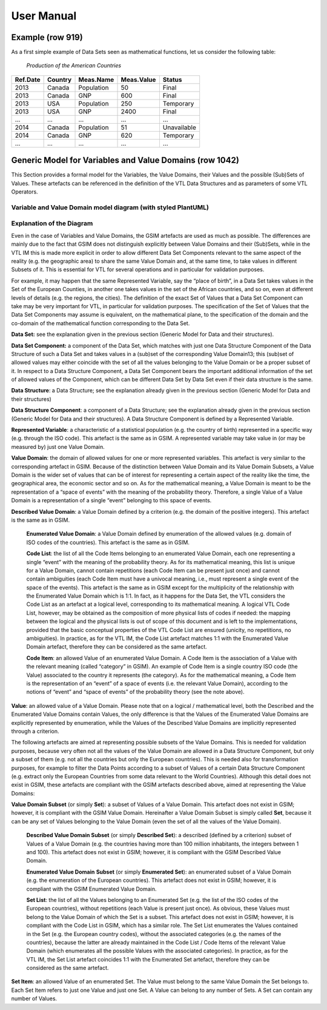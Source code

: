#####################
User Manual
#####################

Example (row 919) 
===========================
As a first simple example of Data Sets seen as mathematical functions, let us consider the following table:

   *Production of the American Countries*

+--------------+-------------+---------------+----------------+--------------+
| **Ref.Date** | **Country** | **Meas.Name** | **Meas.Value** | **Status**   |
|              |             |               |                |              |
+==============+=============+===============+================+==============+
| 2013         | Canada      | Population    | 50             | Final        |
+--------------+-------------+---------------+----------------+--------------+
| 2013         | Canada      | GNP           | 600            | Final        |
+--------------+-------------+---------------+----------------+--------------+
| 2013         | USA         | Population    | 250            | Temporary    |
+--------------+-------------+---------------+----------------+--------------+
| 2013         | USA         | GNP           | 2400           | Final        |
+--------------+-------------+---------------+----------------+--------------+
| …            | …           | …             | …              | …            |
+--------------+-------------+---------------+----------------+--------------+
| 2014         | Canada      | Population    | 51             | Unavailable  |
+--------------+-------------+---------------+----------------+--------------+
| 2014         | Canada      | GNP           | 620            | Temporary    |
+--------------+-------------+---------------+----------------+--------------+
| …            | …           | …             | …              | …            |
+--------------+-------------+---------------+----------------+--------------+

Generic Model for Variables and Value Domains (row 1042)
===========================================================
This Section provides a formal model for the Variables, the Value Domains, their Values and the possible (Sub)Sets of Values. 
These artefacts can be referenced in the definition of the VTL Data Structures and as parameters of some VTL Operators.


Variable and Value Domain model diagram (with styled PlantUML)
----------------------------------------------------------------

.. uml::

    @startuml
            skinparam SameClassWidth true
            skinparam linetype ortho

            SetItem "0..N" -u- "1..1" Value
            SetItem "1..N" -u-* "1..1" SetList
            SetList "1..1" -u- "1..1" EnumeratedSet
    
            CodeItem -u-|> Value
            CodeItem "1..N" -u-* "1..1" CodeList
            CodeList "1..1" -u- "1..1" EnumeratedValueDomain
    
            Value "1..N" -u- "1..1" DescribedValueDomain
            Value "1..N" -u- "1..1" DescribedSet
    
            DescribedValueDomain -u-|> ValueDomain
            EnumeratedValueDomain -u-|>  ValueDomain
    
            EnumeratedSet -u-|> ValueDomainSubset
            DescribedSet -u-|> ValueDomainSubset
            ValueDomain "1..1" -r- "0..N" ValueDomainSubset
            ValueDomain "1..1" -u- "0..N" RepresentedVariable
    
            DataStructure "1..1" -r- "0..N" DataSet
            DataStructure *-- "1..N" DataStructureComponent
            DataSet *-d- "1..N" DataSetComponent
            DataSetComponent "0..N" -l- "1..1" DataStructureComponent
            ValueDomainSubset "1..1" -u- "0..N" DataSetComponent
            RepresentedVariable "1..1" -r- "0..N" DataStructureComponent
    @enduml


Explanation of the Diagram
--------------------------------------------------------
Even in the case of Variables and Value Domains, the GSIM artefacts are used as much as possible. The differences are mainly due 
to the fact that GSIM does not distinguish explicitly between Value Domains and their (Sub)Sets, while in the VTL IM this is made more explicit in
order to allow different Data Set Components relevant to the same aspect of the reality (e.g. the geographic area) to share the same Value Domain and, 
at the same time, to take values in different Subsets of it. This is essential for VTL for several operations and in particular for validation purposes. 

For example, it may happen that the same Represented Variable, say the “place of birth”, in a Data Set takes values in the Set of the European Counties, 
in another one takes values in the set of the African countries, and so on, even at different levels of details (e.g. the regions, the cities). 
The definition of the exact Set of Values that a Data Set Component can take may be very important for VTL, in particular for validation purposes.
The specification of the Set of Values that the Data Set Components may assume is equivalent, on the mathematical plane, 
to the specification of the domain and the co-domain of the mathematical function corresponding to the Data Set.

**Data Set:** see the explanation given in the previous section (Generic Model for Data and their structures).

**Data Set Component:** a component of the Data Set, which matches with just one Data Structure Component of the Data Structure 
of such a Data Set and takes values in a (sub)set of the corresponding Value Domain13; this (sub)set of allowed values may either coincide with
the set of all the values belonging to the Value Domain or be a proper subset of it. In respect to a Data Structure Component, 
a Data Set Component bears the important additional information of the set of allowed values of the Component, which can be different Data Set by
Data Set even if their data structure is the same.

**Data Structure**: a Data Structure; see the explanation already given
in the previous section (Generic Model for Data and their structures)

**Data Structure Component**: a component of a Data Structure; see the
explanation already given in the previous section (Generic Model for
Data and their structures). A Data Structure Component is defined by a
Represented Variable.

**Represented Variable**: a characteristic of a statistical population
(e.g. the country of birth) represented in a specific way (e.g. through
the ISO code). This artefact is the same as in GSIM. A represented
variable may take value in (or may be measured by) just one Value
Domain.

**Value Domain**: the domain of allowed values for one or more
represented variables. This artefact is very similar to the
corresponding artefact in GSIM. Because of the distinction between Value
Domain and its Value Domain Subsets, a Value Domain is the wider set of
values that can be of interest for representing a certain aspect of the
reality like the time, the geographical area, the economic sector and so
on. As for the mathematical meaning, a Value Domain is meant to be the
representation of a “space of events” with the meaning of the
probability theory. Therefore, a single Value of a Value Domain is
a representation of a single “event” belonging to this space of events.

**Described Value Domain**: a Value Domain defined by a criterion
(e.g. the domain of the positive integers). This artefact is the same
as in GSIM.

    **Enumerated Value Domain**: a Value Domain defined by enumeration of
    the allowed values (e.g. domain of ISO codes of the countries). This
    artefact is the same as in GSIM.
    
    **Code List**: the list of all the Code Items belonging to an
    enumerated Value Domain, each one representing a single “event” with
    the meaning of the probability theory. As for its mathematical
    meaning, this list is unique for a Value Domain, cannot contain
    repetitions (each Code Item can be present just once) and cannot
    contain ambiguities (each Code Item must have a univocal meaning,
    i.e., must represent a single event of the space of the events). This
    artefact is the same as in GSIM except for the multiplicity of the
    relationship with the Enumerated Value Domain which is 1:1. In fact,
    as it happens for the Data Set, the VTL considers the Code List as an
    artefact at a logical level, corresponding to its mathematical
    meaning. A logical VTL Code List, however, may be obtained as the
    composition of more physical lists of codes if needed: the mapping
    between the logical and the physical lists is out of scope of this
    document and is left to the implementations, provided that the basic
    conceptual properties of the VTL Code List are ensured (unicity, no
    repetitions, no ambiguities). In practice, as for the VTL IM, the
    Code List artefact matches 1:1 with the Enumerated Value Domain
    artefact, therefore they can be considered as the same artefact.
    
    **Code Item**: an allowed Value of an enumerated Value Domain. A Code
    Item is the association of a Value with the relevant meaning (called
    “category” in GSIM). An example of Code Item is a single country ISO
    code (the Value) associated to the country it represents (the category).
    As for the mathematical meaning, a Code Item is the representation of an
    “event” of a space of events (i.e. the relevant Value Domain), according
    to the notions of “event” and “space of events” of the probability
    theory (see the note above).

**Value**: an allowed value of a Value Domain. Please note that on a
logical / mathematical level, both the Described and the Enumerated
Value Domains contain Values, the only difference is that the Values of
the Enumerated Value Domains are explicitly represented by enumeration,
while the Values of the Described Value Domains are implicitly
represented through a criterion.

The following artefacts are aimed at representing possible subsets of
the Value Domains. This is needed for validation purposes, because very
often not all the values of the Value Domain are allowed in a Data
Structure Component, but only a subset of them (e.g. not all the
countries but only the European countries). This is needed also for
transformation purposes, for example to filter the Data Points according
to a subset of Values of a certain Data Structure Component (e.g.
extract only the European Countries from some data relevant to the World
Countries). Although this detail does not exist in GSIM, these artefacts
are compliant with the GSIM artefacts described above, aimed at
representing the Value Domains:

**Value Domain Subset** (or simply **Set**): a subset of Values of a
Value Domain. This artefact does not exist in GSIM; however, it is
compliant with the GSIM Value Domain. Hereinafter a Value Domain Subset
is simply called **Set**, because it can be any set of Values belonging
to the Value Domain (even the set of all the values of the Value
Domain).

    **Described Value Domain Subset** (or simply **Described Set**): a
    described (defined by a criterion) subset of Values of a Value Domain
    (e.g. the countries having more than 100 million inhabitants, the
    integers between 1 and 100). This artefact does not exist in GSIM;
    however, it is compliant with the GSIM Described Value Domain.
    
    **Enumerated Value Domain** **Subset** (or simply **Enumerated
    Set**): an enumerated subset of a Value Domain (e.g. the enumeration
    of the European countries). This artefact does not exist in GSIM;
    however, it is compliant with the GSIM Enumerated Value Domain.
    
    **Set List**: the list of all the Values belonging to an Enumerated
    Set (e.g. the list of the ISO codes of the European countries),
    without repetitions (each Value is present just once). As obvious,
    these Values must belong to the Value Domain of which the Set is a
    subset. This artefact does not exist in GSIM; however, it is
    compliant with the Code List in GSIM, which has a similar role. The
    Set List enumerates the Values contained in the Set (e.g. the
    European country codes), without the associated categories (e.g. the
    names of the countries), because the latter are already maintained in
    the Code List / Code Items of the relevant Value Domain (which
    enumerates all the possible Values with the associated categories).
    In practice, as for the VTL IM, the Set List artefact coincides 1:1
    with the Enumerated Set artefact, therefore they can be considered as
    the same artefact.

**Set Item**: an allowed Value of an enumerated Set. The Value must
belong to the same Value Domain the Set belongs to. Each Set Item refers
to just one Value and just one Set. A Value can belong to any number of
Sets. A Set can contain any number of Values.

